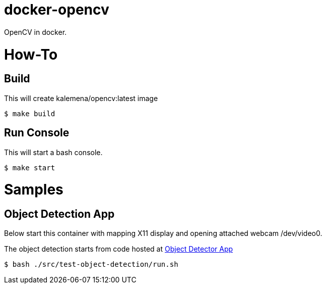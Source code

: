 # docker-opencv

ifdef::env-github[]
image:https://travis-ci.org/kalemena/docker-opencv.svg[Travis build status, link=https://travis-ci.org/kalemena/docker-opencv]
image:https://images.microbadger.com/badges/version/kalemena/opencv.svg[Docker Version, link=https://microbadger.com/images/kalemena/opencv]
image:https://images.microbadger.com/badges/image/kalemena/opencv.svg[Docker Hub, link=https://hub.docker.com/r/kalemena/opencv/tags]
endif::[]

OpenCV in docker.

# How-To

## Build

This will create kalemena/opencv:latest image

[source,bash]
----
$ make build
----

## Run Console

This will start a bash console.

[source,bash]
----
$ make start
----


# Samples

## Object Detection App

Below start this container with mapping X11 display and opening attached webcam /dev/video0.

The object detection starts from code hosted at link:https://github.com/datitran/object_detector_app[Object Detector App]

[source,bash]
----
$ bash ./src/test-object-detection/run.sh
----
